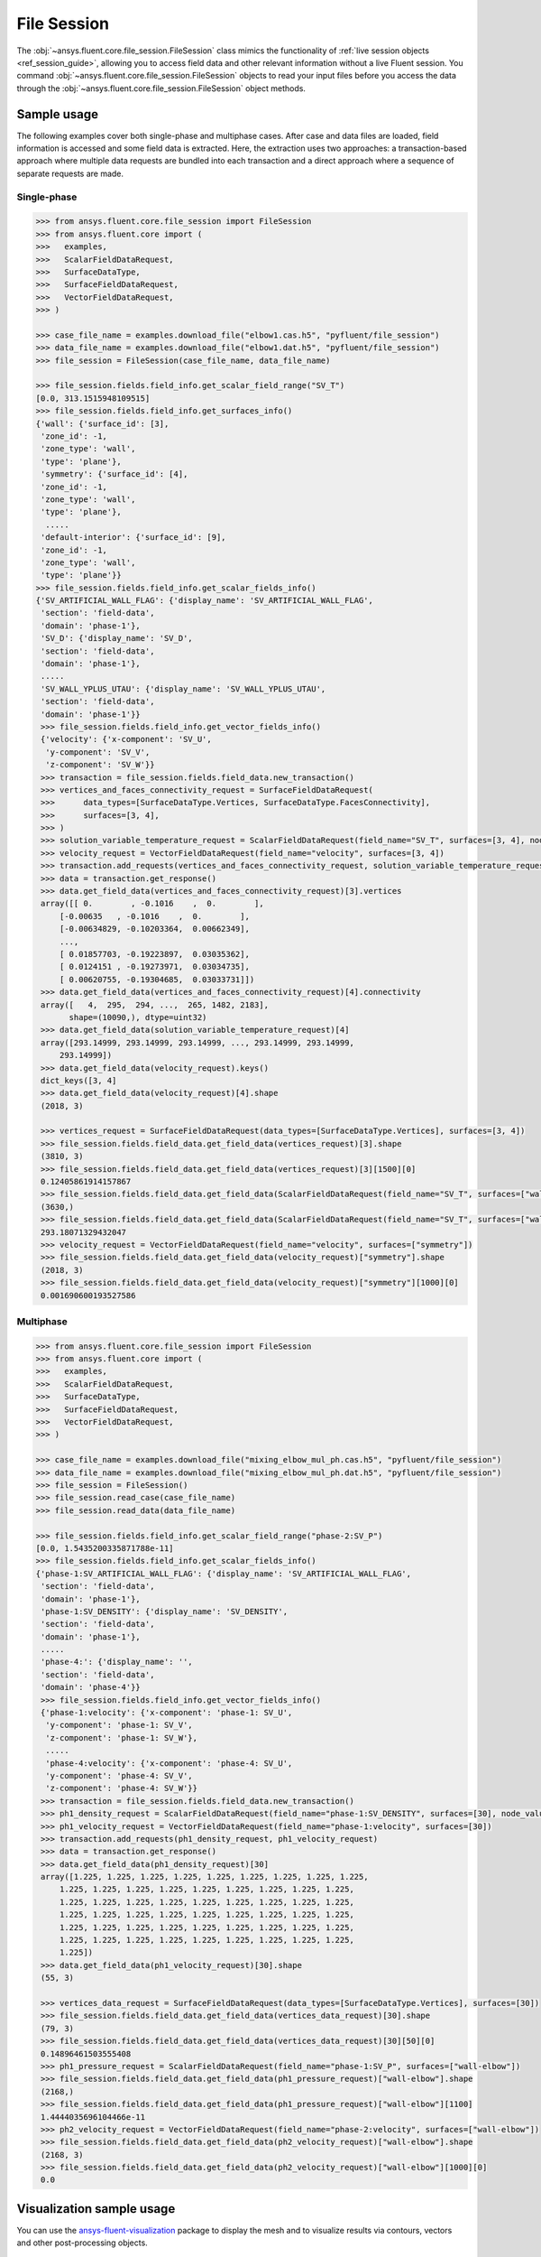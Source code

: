 .. _ref_file_session_guide:

.. vale Google.Spacing = NO

File Session
============

The :obj:`~ansys.fluent.core.file_session.FileSession` class mimics the functionality of :ref:`live session objects <ref_session_guide>`, allowing you
to access field data and other relevant information without a live Fluent session.
You command :obj:`~ansys.fluent.core.file_session.FileSession` objects to read your input files before you access the data through
the :obj:`~ansys.fluent.core.file_session.FileSession` object methods. 

Sample usage
------------

The following examples cover both single-phase and multiphase cases. After case and data files are
loaded, field information is accessed and some field data is extracted. Here, the extraction uses two approaches:
a transaction-based approach where multiple data requests are bundled into each transaction and a direct approach
where a sequence of separate requests are made.

Single-phase
~~~~~~~~~~~~

.. code-block:: python

  >>> from ansys.fluent.core.file_session import FileSession
  >>> from ansys.fluent.core import (
  >>>   examples,
  >>>   ScalarFieldDataRequest,
  >>>   SurfaceDataType,
  >>>   SurfaceFieldDataRequest,
  >>>   VectorFieldDataRequest,
  >>> )

  >>> case_file_name = examples.download_file("elbow1.cas.h5", "pyfluent/file_session")
  >>> data_file_name = examples.download_file("elbow1.dat.h5", "pyfluent/file_session")
  >>> file_session = FileSession(case_file_name, data_file_name)

  >>> file_session.fields.field_info.get_scalar_field_range("SV_T")
  [0.0, 313.1515948109515]
  >>> file_session.fields.field_info.get_surfaces_info()
  {'wall': {'surface_id': [3],
   'zone_id': -1,
   'zone_type': 'wall',
   'type': 'plane'},
   'symmetry': {'surface_id': [4],
   'zone_id': -1,
   'zone_type': 'wall',
   'type': 'plane'},
    .....
   'default-interior': {'surface_id': [9],
   'zone_id': -1,
   'zone_type': 'wall',
   'type': 'plane'}}
  >>> file_session.fields.field_info.get_scalar_fields_info()
  {'SV_ARTIFICIAL_WALL_FLAG': {'display_name': 'SV_ARTIFICIAL_WALL_FLAG',
   'section': 'field-data',
   'domain': 'phase-1'},
   'SV_D': {'display_name': 'SV_D',
   'section': 'field-data',
   'domain': 'phase-1'},
   .....
   'SV_WALL_YPLUS_UTAU': {'display_name': 'SV_WALL_YPLUS_UTAU',
   'section': 'field-data',
   'domain': 'phase-1'}}
   >>> file_session.fields.field_info.get_vector_fields_info()
   {'velocity': {'x-component': 'SV_U',
    'y-component': 'SV_V',
    'z-component': 'SV_W'}}
   >>> transaction = file_session.fields.field_data.new_transaction()
   >>> vertices_and_faces_connectivity_request = SurfaceFieldDataRequest(
   >>>      data_types=[SurfaceDataType.Vertices, SurfaceDataType.FacesConnectivity],
   >>>      surfaces=[3, 4],
   >>> )
   >>> solution_variable_temperature_request = ScalarFieldDataRequest(field_name="SV_T", surfaces=[3, 4], node_value=False, boundary_value=False)
   >>> velocity_request = VectorFieldDataRequest(field_name="velocity", surfaces=[3, 4])
   >>> transaction.add_requests(vertices_and_faces_connectivity_request, solution_variable_temperature_request, velocity_request)
   >>> data = transaction.get_response()
   >>> data.get_field_data(vertices_and_faces_connectivity_request)[3].vertices
   array([[ 0.        , -0.1016    ,  0.        ],
       [-0.00635   , -0.1016    ,  0.        ],
       [-0.00634829, -0.10203364,  0.00662349],
       ...,
       [ 0.01857703, -0.19223897,  0.03035362],
       [ 0.0124151 , -0.19273971,  0.03034735],
       [ 0.00620755, -0.19304685,  0.03033731]])
   >>> data.get_field_data(vertices_and_faces_connectivity_request)[4].connectivity
   array([   4,  295,  294, ...,  265, 1482, 2183],
         shape=(10090,), dtype=uint32)
   >>> data.get_field_data(solution_variable_temperature_request)[4]
   array([293.14999, 293.14999, 293.14999, ..., 293.14999, 293.14999,
       293.14999])
   >>> data.get_field_data(velocity_request).keys()
   dict_keys([3, 4]
   >>> data.get_field_data(velocity_request)[4].shape
   (2018, 3)

   >>> vertices_request = SurfaceFieldDataRequest(data_types=[SurfaceDataType.Vertices], surfaces=[3, 4])
   >>> file_session.fields.field_data.get_field_data(vertices_request)[3].shape
   (3810, 3)
   >>> file_session.fields.field_data.get_field_data(vertices_request)[3][1500][0]
   0.12405861914157867
   >>> file_session.fields.field_data.get_field_data(ScalarFieldDataRequest(field_name="SV_T", surfaces=["wall"]))["wall"].shape
   (3630,)
   >>> file_session.fields.field_data.get_field_data(ScalarFieldDataRequest(field_name="SV_T", surfaces=["wall"]))["wall"][1500]
   293.18071329432047
   >>> velocity_request = VectorFieldDataRequest(field_name="velocity", surfaces=["symmetry"])
   >>> file_session.fields.field_data.get_field_data(velocity_request)["symmetry"].shape
   (2018, 3)
   >>> file_session.fields.field_data.get_field_data(velocity_request)["symmetry"][1000][0]
   0.001690600193527586


Multiphase
~~~~~~~~~~~

.. code-block:: python

  >>> from ansys.fluent.core.file_session import FileSession
  >>> from ansys.fluent.core import (
  >>>   examples,
  >>>   ScalarFieldDataRequest,
  >>>   SurfaceDataType,
  >>>   SurfaceFieldDataRequest,
  >>>   VectorFieldDataRequest,
  >>> )

  >>> case_file_name = examples.download_file("mixing_elbow_mul_ph.cas.h5", "pyfluent/file_session")
  >>> data_file_name = examples.download_file("mixing_elbow_mul_ph.dat.h5", "pyfluent/file_session")
  >>> file_session = FileSession()
  >>> file_session.read_case(case_file_name)
  >>> file_session.read_data(data_file_name)

  >>> file_session.fields.field_info.get_scalar_field_range("phase-2:SV_P")
  [0.0, 1.5435200335871788e-11]
  >>> file_session.fields.field_info.get_scalar_fields_info()
  {'phase-1:SV_ARTIFICIAL_WALL_FLAG': {'display_name': 'SV_ARTIFICIAL_WALL_FLAG',
   'section': 'field-data',
   'domain': 'phase-1'},
   'phase-1:SV_DENSITY': {'display_name': 'SV_DENSITY',
   'section': 'field-data',
   'domain': 'phase-1'},
   .....
   'phase-4:': {'display_name': '',
   'section': 'field-data',
   'domain': 'phase-4'}}
   >>> file_session.fields.field_info.get_vector_fields_info()
   {'phase-1:velocity': {'x-component': 'phase-1: SV_U',
    'y-component': 'phase-1: SV_V',
    'z-component': 'phase-1: SV_W'},
    .....
    'phase-4:velocity': {'x-component': 'phase-4: SV_U',
    'y-component': 'phase-4: SV_V',
    'z-component': 'phase-4: SV_W'}}
   >>> transaction = file_session.fields.field_data.new_transaction()
   >>> ph1_density_request = ScalarFieldDataRequest(field_name="phase-1:SV_DENSITY", surfaces=[30], node_value=False, boundary_value=False)
   >>> ph1_velocity_request = VectorFieldDataRequest(field_name="phase-1:velocity", surfaces=[30])
   >>> transaction.add_requests(ph1_density_request, ph1_velocity_request)
   >>> data = transaction.get_response()
   >>> data.get_field_data(ph1_density_request)[30]
   array([1.225, 1.225, 1.225, 1.225, 1.225, 1.225, 1.225, 1.225, 1.225,
       1.225, 1.225, 1.225, 1.225, 1.225, 1.225, 1.225, 1.225, 1.225,
       1.225, 1.225, 1.225, 1.225, 1.225, 1.225, 1.225, 1.225, 1.225,
       1.225, 1.225, 1.225, 1.225, 1.225, 1.225, 1.225, 1.225, 1.225,
       1.225, 1.225, 1.225, 1.225, 1.225, 1.225, 1.225, 1.225, 1.225,
       1.225, 1.225, 1.225, 1.225, 1.225, 1.225, 1.225, 1.225, 1.225,
       1.225])
   >>> data.get_field_data(ph1_velocity_request)[30].shape
   (55, 3)

   >>> vertices_data_request = SurfaceFieldDataRequest(data_types=[SurfaceDataType.Vertices], surfaces=[30])
   >>> file_session.fields.field_data.get_field_data(vertices_data_request)[30].shape
   (79, 3)
   >>> file_session.fields.field_data.get_field_data(vertices_data_request)[30][50][0]
   0.14896461503555408
   >>> ph1_pressure_request = ScalarFieldDataRequest(field_name="phase-1:SV_P", surfaces=["wall-elbow"])
   >>> file_session.fields.field_data.get_field_data(ph1_pressure_request)["wall-elbow"].shape
   (2168,)
   >>> file_session.fields.field_data.get_field_data(ph1_pressure_request)["wall-elbow"][1100]
   1.4444035696104466e-11
   >>> ph2_velocity_request = VectorFieldDataRequest(field_name="phase-2:velocity", surfaces=["wall-elbow"])
   >>> file_session.fields.field_data.get_field_data(ph2_velocity_request)["wall-elbow"].shape
   (2168, 3)
   >>> file_session.fields.field_data.get_field_data(ph2_velocity_request)["wall-elbow"][1000][0]
   0.0


Visualization sample usage
--------------------------

You can use the `ansys-fluent-visualization <https://visualization.fluent.docs.pyansys.com/version/stable/>`_ package to display the
mesh and to visualize results via contours, vectors and other
post-processing objects.


.. code-block:: python

  >>> from ansys.fluent.visualization import set_config
  >>> set_config(blocking=True, set_view_on_display="isometric")
  >>> import ansys.fluent.core as pyfluent
  >>> from ansys.fluent.core import examples
  >>> from ansys.fluent.visualization.matplotlib import Plots
  >>> from ansys.fluent.visualization.pyvista import Graphics
  >>> from ansys.fluent.core.file_session import FileSession
  >>> fileSession=FileSession()
  >>> fileSession.read_case("elbow1.cas.h5")
  >>> fileSession.read_data("elbow1.dat.h5")
  >>> graphics = Graphics(session=fileSession)

Display mesh at wall.

.. code-block:: python

  >>> mesh1 = graphics.Meshes["mesh-1"]
  >>> mesh1.show_edges = True
  >>> mesh1.surfaces_list = [ "wall"]
  >>> mesh1.display("w1")

Display temperature contour at symmetry.

.. code-block:: python

  >>> contour1 = graphics.Contours["mesh-1"]
  >>> contour1.node_values = False
  >>> contour1.field = "SV_T"
  >>> contour1.surfaces_list = ['symmetry']
  >>> contour1.display('w2')

Display velocity vector data at symmetry and wall.

.. code-block:: python

  >>> velocity_vector = graphics.Vectors["velocity-vector"]
  >>> velocity_vector.field = "SV_T"
  >>> velocity_vector.surfaces_list = ['symmetry', 'wall']
  >>> velocity_vector.display("w3")
